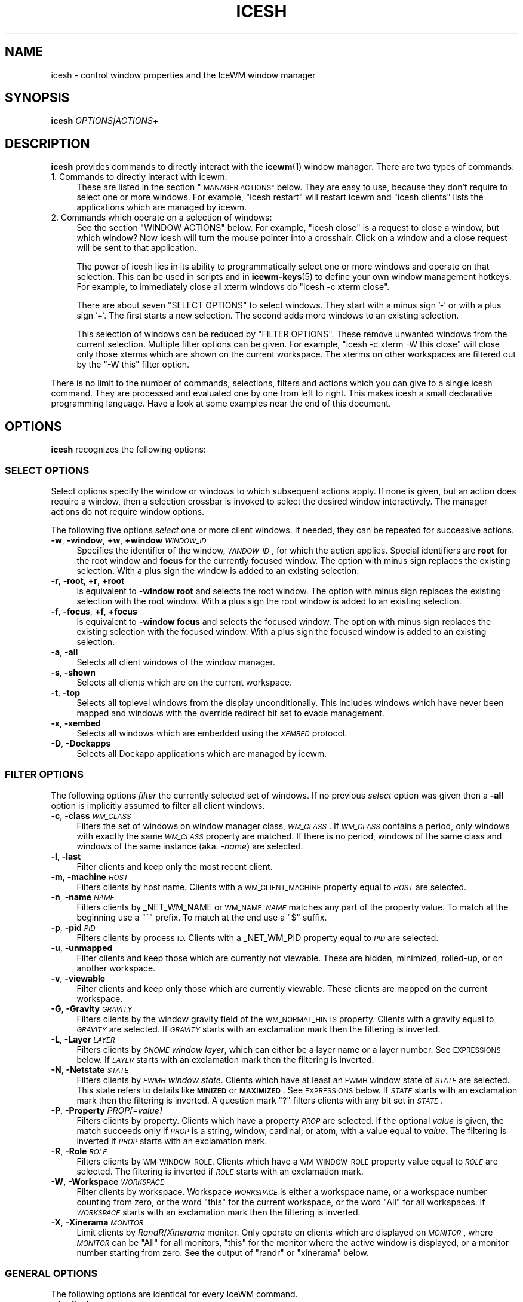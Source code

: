.\" Automatically generated by Pod::Man 4.14 (Pod::Simple 3.43)
.\"
.\" Standard preamble:
.\" ========================================================================
.de Sp \" Vertical space (when we can't use .PP)
.if t .sp .5v
.if n .sp
..
.de Vb \" Begin verbatim text
.ft CW
.nf
.ne \\$1
..
.de Ve \" End verbatim text
.ft R
.fi
..
.\" Set up some character translations and predefined strings.  \*(-- will
.\" give an unbreakable dash, \*(PI will give pi, \*(L" will give a left
.\" double quote, and \*(R" will give a right double quote.  \*(C+ will
.\" give a nicer C++.  Capital omega is used to do unbreakable dashes and
.\" therefore won't be available.  \*(C` and \*(C' expand to `' in nroff,
.\" nothing in troff, for use with C<>.
.tr \(*W-
.ds C+ C\v'-.1v'\h'-1p'\s-2+\h'-1p'+\s0\v'.1v'\h'-1p'
.ie n \{\
.    ds -- \(*W-
.    ds PI pi
.    if (\n(.H=4u)&(1m=24u) .ds -- \(*W\h'-12u'\(*W\h'-12u'-\" diablo 10 pitch
.    if (\n(.H=4u)&(1m=20u) .ds -- \(*W\h'-12u'\(*W\h'-8u'-\"  diablo 12 pitch
.    ds L" ""
.    ds R" ""
.    ds C` ""
.    ds C' ""
'br\}
.el\{\
.    ds -- \|\(em\|
.    ds PI \(*p
.    ds L" ``
.    ds R" ''
.    ds C`
.    ds C'
'br\}
.\"
.\" Escape single quotes in literal strings from groff's Unicode transform.
.ie \n(.g .ds Aq \(aq
.el       .ds Aq '
.\"
.\" If the F register is >0, we'll generate index entries on stderr for
.\" titles (.TH), headers (.SH), subsections (.SS), items (.Ip), and index
.\" entries marked with X<> in POD.  Of course, you'll have to process the
.\" output yourself in some meaningful fashion.
.\"
.\" Avoid warning from groff about undefined register 'F'.
.de IX
..
.nr rF 0
.if \n(.g .if rF .nr rF 1
.if (\n(rF:(\n(.g==0)) \{\
.    if \nF \{\
.        de IX
.        tm Index:\\$1\t\\n%\t"\\$2"
..
.        if !\nF==2 \{\
.            nr % 0
.            nr F 2
.        \}
.    \}
.\}
.rr rF
.\"
.\" Accent mark definitions (@(#)ms.acc 1.5 88/02/08 SMI; from UCB 4.2).
.\" Fear.  Run.  Save yourself.  No user-serviceable parts.
.    \" fudge factors for nroff and troff
.if n \{\
.    ds #H 0
.    ds #V .8m
.    ds #F .3m
.    ds #[ \f1
.    ds #] \fP
.\}
.if t \{\
.    ds #H ((1u-(\\\\n(.fu%2u))*.13m)
.    ds #V .6m
.    ds #F 0
.    ds #[ \&
.    ds #] \&
.\}
.    \" simple accents for nroff and troff
.if n \{\
.    ds ' \&
.    ds ` \&
.    ds ^ \&
.    ds , \&
.    ds ~ ~
.    ds /
.\}
.if t \{\
.    ds ' \\k:\h'-(\\n(.wu*8/10-\*(#H)'\'\h"|\\n:u"
.    ds ` \\k:\h'-(\\n(.wu*8/10-\*(#H)'\`\h'|\\n:u'
.    ds ^ \\k:\h'-(\\n(.wu*10/11-\*(#H)'^\h'|\\n:u'
.    ds , \\k:\h'-(\\n(.wu*8/10)',\h'|\\n:u'
.    ds ~ \\k:\h'-(\\n(.wu-\*(#H-.1m)'~\h'|\\n:u'
.    ds / \\k:\h'-(\\n(.wu*8/10-\*(#H)'\z\(sl\h'|\\n:u'
.\}
.    \" troff and (daisy-wheel) nroff accents
.ds : \\k:\h'-(\\n(.wu*8/10-\*(#H+.1m+\*(#F)'\v'-\*(#V'\z.\h'.2m+\*(#F'.\h'|\\n:u'\v'\*(#V'
.ds 8 \h'\*(#H'\(*b\h'-\*(#H'
.ds o \\k:\h'-(\\n(.wu+\w'\(de'u-\*(#H)/2u'\v'-.3n'\*(#[\z\(de\v'.3n'\h'|\\n:u'\*(#]
.ds d- \h'\*(#H'\(pd\h'-\w'~'u'\v'-.25m'\f2\(hy\fP\v'.25m'\h'-\*(#H'
.ds D- D\\k:\h'-\w'D'u'\v'-.11m'\z\(hy\v'.11m'\h'|\\n:u'
.ds th \*(#[\v'.3m'\s+1I\s-1\v'-.3m'\h'-(\w'I'u*2/3)'\s-1o\s+1\*(#]
.ds Th \*(#[\s+2I\s-2\h'-\w'I'u*3/5'\v'-.3m'o\v'.3m'\*(#]
.ds ae a\h'-(\w'a'u*4/10)'e
.ds Ae A\h'-(\w'A'u*4/10)'E
.    \" corrections for vroff
.if v .ds ~ \\k:\h'-(\\n(.wu*9/10-\*(#H)'\s-2\u~\d\s+2\h'|\\n:u'
.if v .ds ^ \\k:\h'-(\\n(.wu*10/11-\*(#H)'\v'-.4m'^\v'.4m'\h'|\\n:u'
.    \" for low resolution devices (crt and lpr)
.if \n(.H>23 .if \n(.V>19 \
\{\
.    ds : e
.    ds 8 ss
.    ds o a
.    ds d- d\h'-1'\(ga
.    ds D- D\h'-1'\(hy
.    ds th \o'bp'
.    ds Th \o'LP'
.    ds ae ae
.    ds Ae AE
.\}
.rm #[ #] #H #V #F C
.\" ========================================================================
.\"
.IX Title "ICESH 1"
.TH ICESH 1 "2021-07-08" "icewm\ 2.6.0" "User Commands"
.\" For nroff, turn off justification.  Always turn off hyphenation; it makes
.\" way too many mistakes in technical documents.
.if n .ad l
.nh
.SH "NAME"
.Vb 1
\& icesh \- control window properties and the IceWM window manager
.Ve
.SH "SYNOPSIS"
.IX Header "SYNOPSIS"
.IP "\fBicesh\fR \fIOPTIONS|ACTIONS\fR+" 4
.IX Item "icesh OPTIONS|ACTIONS+"
.SH "DESCRIPTION"
.IX Header "DESCRIPTION"
\&\fBicesh\fR provides commands to directly interact with the \fBicewm\fR\|(1) window
manager.  There are two types of commands:
.IP "1. Commands to directly interact with icewm:" 4
.IX Item "1. Commands to directly interact with icewm:"
These are listed in the section \*(L"\s-1MANAGER ACTIONS\*(R"\s0 below.
They are easy to use, because they don't require to select one
or more windows. For example, \f(CW\*(C`icesh restart\*(C'\fR will restart
icewm and \f(CW\*(C`icesh clients\*(C'\fR lists the applications which
are managed by icewm.
.IP "2. Commands which operate on a selection of windows:" 4
.IX Item "2. Commands which operate on a selection of windows:"
See the section \f(CW\*(C`WINDOW ACTIONS\*(C'\fR below. For example, \f(CW\*(C`icesh close\*(C'\fR
is a request to close a window, but which window? Now icesh
will turn the mouse pointer into a crosshair. Click on a window
and a close request will be sent to that application.
.Sp
The power of icesh lies in its ability to programmatically
select one or more windows and operate on that selection.
This can be used in scripts and in \fBicewm\-keys\fR\|(5)
to define your own window management hotkeys.  For example, to
immediately close all xterm windows do \f(CW\*(C`icesh \-c xterm close\*(C'\fR.
.Sp
There are about seven \f(CW\*(C`SELECT OPTIONS\*(C'\fR to select windows.
They start with a minus sign '\-' or with a plus sign '+'.
The first starts a new selection. The second adds more
windows to an existing selection.
.Sp
This selection of windows can be reduced by \f(CW\*(C`FILTER OPTIONS\*(C'\fR.
These remove unwanted windows from the current selection.
Multiple filter options can be given. For example,
\&\f(CW\*(C`icesh \-c xterm \-W this close\*(C'\fR will close only those xterms
which are shown on the current workspace. The xterms on other
workspaces are filtered out by the \f(CW\*(C`\-W this\*(C'\fR filter option.
.PP
There is no limit to the number of commands, selections, filters
and actions which you can give to a single icesh command.
They are processed and evaluated one by one from left to right.
This makes icesh a small declarative programming language.
Have a look at some examples near the end of this document.
.SH "OPTIONS"
.IX Header "OPTIONS"
\&\fBicesh\fR recognizes the following options:
.SS "\s-1SELECT OPTIONS\s0"
.IX Subsection "SELECT OPTIONS"
Select options specify the window or windows to which subsequent
actions apply. If none is given, but an action does require a window,
then a selection crossbar is invoked to select the desired window
interactively. The manager actions do not require window options.
.PP
The following five options \fIselect\fR one or more client windows.
If needed, they can be repeated for successive actions.
.IP "\fB\-w\fR, \fB\-window\fR, \fB+w\fR, \fB+window\fR \fI\s-1WINDOW_ID\s0\fR" 4
.IX Item "-w, -window, +w, +window WINDOW_ID"
Specifies the identifier of the window, \fI\s-1WINDOW_ID\s0\fR, for which the
action applies.  Special identifiers are \fBroot\fR for the root window
and \fBfocus\fR for the currently focused window.
The option with minus sign replaces the existing selection.
With a plus sign the window is added to an existing selection.
.IP "\fB\-r\fR, \fB\-root\fR, \fB+r\fR, \fB+root\fR" 4
.IX Item "-r, -root, +r, +root"
Is equivalent to \fB\-window\fR \fBroot\fR and selects the root window.
The option with minus sign replaces the existing selection with
the root window. With a plus sign the root window is added to
an existing selection.
.IP "\fB\-f\fR, \fB\-focus\fR, \fB+f\fR, \fB+focus\fR" 4
.IX Item "-f, -focus, +f, +focus"
Is equivalent to \fB\-window\fR \fBfocus\fR and selects the focused window.
The option with minus sign replaces the existing selection with
the focused window. With a plus sign the focused window is added to
an existing selection.
.IP "\fB\-a\fR, \fB\-all\fR" 4
.IX Item "-a, -all"
Selects all client windows of the window manager.
.IP "\fB\-s\fR, \fB\-shown\fR" 4
.IX Item "-s, -shown"
Selects all clients which are on the current workspace.
.IP "\fB\-t\fR, \fB\-top\fR" 4
.IX Item "-t, -top"
Selects all toplevel windows from the display unconditionally.
This includes windows which have never been mapped and windows
with the override redirect bit set to evade management.
.IP "\fB\-x\fR, \fB\-xembed\fR" 4
.IX Item "-x, -xembed"
Selects all windows which are embedded using the \fI\s-1XEMBED\s0\fR protocol.
.IP "\fB\-D\fR, \fB\-Dockapps\fR" 4
.IX Item "-D, -Dockapps"
Selects all Dockapp applications which are managed by icewm.
.SS "\s-1FILTER OPTIONS\s0"
.IX Subsection "FILTER OPTIONS"
The following options \fIfilter\fR the currently selected set of windows.
If no previous \fIselect\fR option was given then a \fB\-all\fR option is
implicitly assumed to filter all client windows.
.IP "\fB\-c\fR, \fB\-class\fR \fI\s-1WM_CLASS\s0\fR" 4
.IX Item "-c, -class WM_CLASS"
Filters the set of windows on window manager class, \fI\s-1WM_CLASS\s0\fR.  If
\&\fI\s-1WM_CLASS\s0\fR contains a period, only windows with exactly the same
\&\fI\s-1WM_CLASS\s0\fR property are matched.  If there is no period, windows of the
same class and windows of the same instance (aka. \fI\-name\fR) are selected.
.IP "\fB\-l\fR, \fB\-last\fR" 4
.IX Item "-l, -last"
Filter clients and keep only the most recent client.
.IP "\fB\-m\fR, \fB\-machine\fR \fI\s-1HOST\s0\fR" 4
.IX Item "-m, -machine HOST"
Filters clients by host name. Clients with a \s-1WM_CLIENT_MACHINE\s0 property
equal to \fI\s-1HOST\s0\fR are selected.
.IP "\fB\-n\fR, \fB\-name\fR \fI\s-1NAME\s0\fR" 4
.IX Item "-n, -name NAME"
Filters clients by _NET_WM_NAME or \s-1WM_NAME.\s0
\&\fI\s-1NAME\s0\fR matches any part of the property value.
To match at the beginning use a \f(CW\*(C`^\*(C'\fR prefix.
To match at the end use a \f(CW\*(C`$\*(C'\fR suffix.
.IP "\fB\-p\fR, \fB\-pid\fR \fI\s-1PID\s0\fR" 4
.IX Item "-p, -pid PID"
Filters clients by process \s-1ID.\s0 Clients with a _NET_WM_PID property equal
to \fI\s-1PID\s0\fR are selected.
.IP "\fB\-u\fR, \fB\-unmapped\fR" 4
.IX Item "-u, -unmapped"
Filter clients and keep those which are currently not viewable.
These are hidden, minimized, rolled-up, or on another workspace.
.IP "\fB\-v\fR, \fB\-viewable\fR" 4
.IX Item "-v, -viewable"
Filter clients and keep only those which are currently viewable.
These clients are mapped on the current workspace.
.IP "\fB\-G\fR, \fB\-Gravity\fR \fI\s-1GRAVITY\s0\fR" 4
.IX Item "-G, -Gravity GRAVITY"
Filters clients by the window gravity field of the \s-1WM_NORMAL_HINTS\s0
property.  Clients with a gravity equal to \fI\s-1GRAVITY\s0\fR are selected.
If \fI\s-1GRAVITY\s0\fR starts with an exclamation mark then the filtering is
inverted.
.IP "\fB\-L\fR, \fB\-Layer\fR \fI\s-1LAYER\s0\fR" 4
.IX Item "-L, -Layer LAYER"
Filters clients by \fI\s-1GNOME\s0 window layer\fR, which can either be a layer
name or a layer number. See \s-1EXPRESSIONS\s0 below. If \fI\s-1LAYER\s0\fR starts with
an exclamation mark then the filtering is inverted.
.IP "\fB\-N\fR, \fB\-Netstate\fR \fI\s-1STATE\s0\fR" 4
.IX Item "-N, -Netstate STATE"
Filters clients by \fI\s-1EWMH\s0 window state\fR. Clients which have at
least an \s-1EWMH\s0 window state of \fI\s-1STATE\s0\fR are selected.  This state
refers to details like \fB\s-1MINIZED\s0\fR or \fB\s-1MAXIMIZED\s0\fR. See \s-1EXPRESSIONS\s0
below. If \fI\s-1STATE\s0\fR starts with an exclamation mark then the filtering
is inverted.  A question mark \f(CW\*(C`?\*(C'\fR filters clients with any bit set
in \fI\s-1STATE\s0\fR.
.IP "\fB\-P\fR, \fB\-Property\fR \fIPROP[=value]\fR" 4
.IX Item "-P, -Property PROP[=value]"
Filters clients by property. Clients which have a property \fI\s-1PROP\s0\fR
are selected. If the optional \fIvalue\fR is given, the match succeeds
only if \fI\s-1PROP\s0\fR is a string, window, cardinal, or atom, with a value
equal to \fIvalue\fR.  The filtering is inverted if \fI\s-1PROP\s0\fR starts with
an exclamation mark.
.IP "\fB\-R\fR, \fB\-Role\fR \fI\s-1ROLE\s0\fR" 4
.IX Item "-R, -Role ROLE"
Filters clients by \s-1WM_WINDOW_ROLE.\s0 Clients which have a \s-1WM_WINDOW_ROLE\s0
property value equal to \fI\s-1ROLE\s0\fR are selected.  The filtering is inverted
if \fI\s-1ROLE\s0\fR starts with an exclamation mark.
.IP "\fB\-W\fR, \fB\-Workspace\fR \fI\s-1WORKSPACE\s0\fR" 4
.IX Item "-W, -Workspace WORKSPACE"
Filter clients by workspace. Workspace \fI\s-1WORKSPACE\s0\fR is either a
workspace name, or a workspace number counting from zero, or the word
\&\f(CW\*(C`this\*(C'\fR for the current workspace, or the word \f(CW\*(C`All\*(C'\fR for all workspaces.
If \fI\s-1WORKSPACE\s0\fR starts with an exclamation mark then the filtering is
inverted.
.IP "\fB\-X\fR, \fB\-Xinerama\fR \fI\s-1MONITOR\s0\fR" 4
.IX Item "-X, -Xinerama MONITOR"
Limit clients by \fIRandR\fR/\fIXinerama\fR monitor. Only operate on
clients which are displayed on \fI\s-1MONITOR\s0\fR, where \fI\s-1MONITOR\s0\fR can
be \f(CW\*(C`All\*(C'\fR for all monitors, \f(CW\*(C`this\*(C'\fR for the monitor where the
active window is displayed, or a monitor number starting from zero.
See the output of \f(CW\*(C`randr\*(C'\fR or \f(CW\*(C`xinerama\*(C'\fR below.
.SS "\s-1GENERAL OPTIONS\s0"
.IX Subsection "GENERAL OPTIONS"
The following options are identical for every IceWM command.
.IP "\fB\-d\fR, \fB\-display\fR \fI\s-1DISPLAY\s0\fR" 4
.IX Item "-d, -display DISPLAY"
Specifies the X11 \s-1DISPLAY.\s0  If unspecified, defaults to \fB\f(CB$DISPLAY\fB\fR.
.IP "\fB\-h\fR, \fB\-\-help\fR" 4
.IX Item "-h, --help"
Print a brief usage statement to \fIstdout\fR and exit.
.IP "\fB\-V\fR, \fB\-\-version\fR" 4
.IX Item "-V, --version"
Print the program version to \fIstdout\fR and exit.
.IP "\fB\-C\fR, \fB\-\-copying\fR" 4
.IX Item "-C, --copying"
Print copying permissions to \fIstdout\fR for the program and exit.
.IP "\fB\-q\fR, \fB\-\-quiet\fR" 4
.IX Item "-q, --quiet"
Don't complain if no matching windows could be found.
.SH "ACTIONS"
.IX Header "ACTIONS"
\&\fBicesh\fR expects one or more action arguments.  There are two kinds of
actions: \fIwindow actions\fR and \fImanager actions\fR. The first operates on
the selected windows. The second directly interacts with the \fBicewm\fR
window manager.
.SS "\s-1WINDOW ACTIONS\s0"
.IX Subsection "WINDOW ACTIONS"
The following actions affect the selected window or windows.
.IP "\fBactivate\fR" 4
.IX Item "activate"
Activate the window, aka. \fIto focus\fR.
.IP "\fBclose\fR" 4
.IX Item "close"
Send a close request to the client that created the window.
.IP "\fBkill\fR" 4
.IX Item "kill"
Force an immediate close down of the client that created the window.
.IP "\fBid\fR" 4
.IX Item "id"
Print window identifiers for the selected windows.
.IP "\fBpid\fR" 4
.IX Item "pid"
Print process identifiers for the selected windows.
.IP "\fBlist\fR" 4
.IX Item "list"
Show window details, like geometry and names.
.IP "\fBlower\fR" 4
.IX Item "lower"
Lower the window.
.IP "\fBraise\fR" 4
.IX Item "raise"
Raise the window.
.IP "\fBabove\fR" 4
.IX Item "above"
Stack the window above others.
.IP "\fBbelow\fR" 4
.IX Item "below"
Stack the window below others.
.IP "\fBrollup\fR" 4
.IX Item "rollup"
Rollup the specified window.
.IP "\fBfullscreen\fR" 4
.IX Item "fullscreen"
Set the window to fullscreen.
.IP "\fBmaximize\fR" 4
.IX Item "maximize"
Maximize the window.
.IP "\fBhorizontal\fR" 4
.IX Item "horizontal"
Maximize the window only horizontally.
.IP "\fBvertical\fR" 4
.IX Item "vertical"
Maximize the window only vertically.
.IP "\fBminimize\fR" 4
.IX Item "minimize"
Minimize the window.
.IP "\fBrestore\fR" 4
.IX Item "restore"
Restore the window to normal.
.IP "\fBhide\fR" 4
.IX Item "hide"
Hide the window.
.IP "\fBunhide\fR" 4
.IX Item "unhide"
Reveal the window.
.IP "\fBskip\fR" 4
.IX Item "skip"
Don't show the window on the taskbar.
.IP "\fBunskip\fR" 4
.IX Item "unskip"
Do show the window on the taskbar.
.IP "\fBsticky\fR" 4
.IX Item "sticky"
Show the window on all workspaces.
.IP "\fBunsticky\fR" 4
.IX Item "unsticky"
Show the window on only one workspace.
.IP "\fBurgent\fR" 4
.IX Item "urgent"
Set the urgent flag.
.IP "\fBresize\fR \fI\s-1WIDTH\s0\fR \fI\s-1HEIGHT\s0\fR" 4
.IX Item "resize WIDTH HEIGHT"
Resize window to \fI\s-1WIDTH\s0\fR by \fI\s-1HEIGHT\s0\fR window units.
.IP "\fBsizeto\fR \fI\s-1WIDTH\s0\fR \fI\s-1HEIGHT\s0\fR" 4
.IX Item "sizeto WIDTH HEIGHT"
Resize window to \fI\s-1WIDTH\s0\fR by \fI\s-1HEIGHT\s0\fR pixels. If \fI\s-1WIDTH\s0\fR or \fI\s-1HEIGHT\s0\fR
ends with a percent sign \f(CW\*(C`%\*(C'\fR, then they refer to a percentage of the
desktop work area. For instance, \f(CW\*(C`sizeto 50% 100%\*(C'\fR resizes to half
the desktop width and whatever height is available above or below the
taskbar.
.IP "\fBsizeby\fR \fI\s-1WIDTH\s0\fR \fI\s-1HEIGHT\s0\fR" 4
.IX Item "sizeby WIDTH HEIGHT"
Resize window by \fI\s-1WIDTH\s0\fR by \fI\s-1HEIGHT\s0\fR pixels. If \fI\s-1WIDTH\s0\fR or \fI\s-1HEIGHT\s0\fR
ends with a percent sign \f(CW\*(C`%\*(C'\fR, then they refer to a percentage of the
current window size. For instance, \f(CW\*(C`sizeto 50% 200\*(C'\fR increases the width
by 50% and increases the height by 200 pixels.
.IP "\fBmove\fR \fIX\fR \fIY\fR" 4
.IX Item "move X Y"
Move the selected window or windows to the screen position \fIX\fR \fIY\fR.
To specify \fIX\fR or \fIY\fR values relative to the right side or bottom side
precede the value with an extra minus sign, like in \f(CW\*(C`move \-+10 \-\-20\*(C'\fR.
.IP "\fBmoveby\fR \fIX\fR \fIY\fR" 4
.IX Item "moveby X Y"
Displace window by \fIX\fR \fIY\fR pixels.
.IP "\fBcenter\fR" 4
.IX Item "center"
Position the window in the center of the desktop work area.
.IP "\fBleft\fR" 4
.IX Item "left"
Position the window against the left side of the desktop work area.
.IP "\fBright\fR" 4
.IX Item "right"
Position the window against the right side of the desktop work area.
.IP "\fBtop\fR" 4
.IX Item "top"
Position the window against the top side of the desktop work area.
.IP "\fBbottom\fR" 4
.IX Item "bottom"
Position the window against the bottom side of the desktop work area.
.IP "\fBsetIconTitle\fR \fI\s-1TITLE\s0\fR" 4
.IX Item "setIconTitle TITLE"
Set the icon title to \fI\s-1TITLE\s0\fR.
.IP "\fBgetIconTitle\fR" 4
.IX Item "getIconTitle"
Print the icon title.
.IP "\fBsetWindowTitle\fR \fI\s-1TITLE\s0\fR" 4
.IX Item "setWindowTitle TITLE"
Set the window title to \fI\s-1TITLE\s0\fR.
.IP "\fBgetWindowTitle\fR" 4
.IX Item "getWindowTitle"
Print the window title.
.IP "\fBsetGeometry\fR \fI\s-1GEOMETRY\s0\fR" 4
.IX Item "setGeometry GEOMETRY"
Set the window geometry to \fI\s-1GEOMETRY\s0\fR.  This geometry should be
specified in a format that can be parsed by \fBXParseGeometry\fR\|(3).
Negative offsets are with respect to the bottom or right side of
the screen.  Use \f(CW\*(C`+\-\*(C'\fR for a truly negative position.
.IP "\fBgetGeometry\fR" 4
.IX Item "getGeometry"
Print the window geometry.
.IP "\fBnetState\fR \fI[\s-1STATE\s0]\fR" 4
.IX Item "netState [STATE]"
If \fI\s-1STATE\s0\fR is omitted then it shows the \fI\s-1EWMH\s0 window state\fR.
If \fI\s-1STATE\s0\fR starts with a \f(CW\*(C`+\*(C'\fR then flags in \fI\s-1STATE\s0\fR are appended to
the existing \fI\s-1EWMH\s0 window state\fR.  If \fI\s-1STATE\s0\fR starts with a \f(CW\*(C`\-\*(C'\fR
then flags in \fI\s-1STATE\s0\fR are removed from the existing \fI\s-1EWMH\s0 window
state\fR.  If \fI\s-1STATE\s0\fR starts with a \f(CW\*(C`^\*(C'\fR then flags in \fI\s-1STATE\s0\fR are
toggled with respect to the existing \fI\s-1EWMH\s0 window state\fR.
If \fI\s-1STATE\s0\fR starts with a \f(CW\*(C`=\*(C'\fR then the \fI\s-1EWMH\s0 window state\fR
is set to \fI\s-1STATE\s0\fR. See \s-1EXPRESSIONS\s0 below. A list of \fI\s-1EWMH\s0 flags\fR
can be found in the output of \f(CW\*(C`icesh symbols\*(C'\fR.
.IP "\fBsetLayer\fR \fI\s-1LAYER\s0\fR" 4
.IX Item "setLayer LAYER"
Move the specified window to another \fI\s-1GNOME\s0 window layer\fR.
See below for \fI\s-1LAYER\s0\fR symbols.
.IP "\fBgetLayer\fR" 4
.IX Item "getLayer"
Print the \fI\s-1GNOME\s0 window layer\fR for the specified window.
.IP "\fBsetWorkspace\fR \fI\s-1WORKSPACE\s0\fR" 4
.IX Item "setWorkspace WORKSPACE"
Move the specified window to another workspace.  Select the root
window to change the current workspace. If \fI\s-1WORKSPACE\s0\fR is \f(CW\*(C`All\*(C'\fR
then the specified window becomes visible on all workspaces.
Specify \f(CW\*(C`this\*(C'\fR for the current workspace.
.IP "\fBgetWorkspace\fR" 4
.IX Item "getWorkspace"
Print the workspace for the specified window.
.IP "\fBopacity\fR [\fI\s-1OPACITY\s0\fR]" 4
.IX Item "opacity [OPACITY]"
Print the window opacity if \fI\s-1OPACITY\s0\fR is not given,
otherwise set the window opacity to \fI\s-1OPACITY\s0\fR.
.IP "\fBsetTrayOption\fR \fI\s-1TRAYOPTION\s0\fR" 4
.IX Item "setTrayOption TRAYOPTION"
Set the \fIIceWM tray option\fR for the specified window to \fI\s-1TRAYOPTION\s0\fR.
See \fIIceWM tray options\fR, below, for \fI\s-1TRAYOPTION\s0\fR symbols.
.IP "\fBgetTrayOption\fR" 4
.IX Item "getTrayOption"
Print the \fIIceWM tray option\fR for the specified window.
.IP "\fBsetNormalGravity\fR \fI\s-1GRAVITY\s0\fR" 4
.IX Item "setNormalGravity GRAVITY"
Set the window gravity field in the \s-1WM_NORMAL_HINTS\s0 property for the
specified window to \fI\s-1GRAVITY\s0\fR.  See below for \fI\s-1GRAVITY\s0\fR symbols.
.IP "\fBgetNormalGravity\fR" 4
.IX Item "getNormalGravity"
Print the window gravity from the \s-1WM_NORMAL_HINTS\s0 property for the
specified window.
.IP "\fBsetWindowGravity\fR \fI\s-1GRAVITY\s0\fR" 4
.IX Item "setWindowGravity GRAVITY"
Set the window gravity for the specified window to \fI\s-1GRAVITY\s0\fR.
See below for \fI\s-1GRAVITY\s0\fR symbols.
.IP "\fBgetWindowGravity\fR" 4
.IX Item "getWindowGravity"
Print the window gravity for the specified window.
.IP "\fBsetBitGravity\fR \fI\s-1GRAVITY\s0\fR" 4
.IX Item "setBitGravity GRAVITY"
Set the bit gravity> for the specified window to \fI\s-1GRAVITY\s0\fR.
See below for \fI\s-1GRAVITY\s0\fR symbols.
.IP "\fBgetBitGravity\fR" 4
.IX Item "getBitGravity"
Print the bit gravity for the specified window.
.IP "\fBmotif\fR [\fBfuncs\fR \fI\s-1FUNCTIONS\s0\fR | \fBdecor\fR \fI\s-1DECORATIONS\s0\fR | \fBremove\fR]" 4
.IX Item "motif [funcs FUNCTIONS | decor DECORATIONS | remove]"
Query, set or modify the \f(CW\*(C`_MOTIF_WM_HINTS\*(C'\fR property for the specified
window.  Without arguments \fBmotif\fR will show the current value, but
only if the window has such a property. The property can be removed or
reset with the \fBremove\fR argument. With \fBfuncs\fR and \fBdecor\fR individual
fields of this property can be enabled or disabled. If \fI\s-1FUNCTIONS\s0\fR or
\&\fI\s-1DECORATIONS\s0\fR starts with a minus or plus sign then the existing value
is modified, otherwise it is set to the new value. Note that if \f(CW\*(C`All\*(C'\fR
is set, then other set fields will be disabled and cleared fields will
be enabled.
.IP "\fBborderless\fR" 4
.IX Item "borderless"
Hide the frame borders and title.
.IP "\fBbordered\fR" 4
.IX Item "bordered"
Show the frame borders and title.
.IP "\fBdenormal\fR" 4
.IX Item "denormal"
Remove the \s-1WM_NORMAL_HINTS\s0 property, if it exists.
This lifts font-size restrictions on resizing,
especially for terminals.
.IP "\fBprop\fR \fI\s-1PROPERTY\s0\fR" 4
.IX Item "prop PROPERTY"
Print the value of property \fI\s-1PROPERTY\s0\fR if it is present.
.IP "\fBproperties\fR" 4
.IX Item "properties"
Print all properties.
.IP "\fBframe\fR" 4
.IX Item "frame"
Print the identifier of the window frame.
.IP "\fBclick\fR \fIwindow-x\fR \fIwindow-y\fR \fIbutton\fR" 4
.IX Item "click window-x window-y button"
Send a button press and release event at position (\fIwindow-x\fR,
\&\fIwindow-y\fR). A negative position is relative to the bottom right
corner. The mouse pointer is warped to the position before sending
the events. The button number should be between 1 and 5 inclusive.
.IP "\fBmonitors\fR \fItop\fR \fIbottom\fR \fIleft\fR \fIright\fR" 4
.IX Item "monitors top bottom left right"
This sets the monitors to use for fullscreen.
Top, bottom, left, and right are indices of the \fIicesh xinerama\fR command.
.IP "\fBspy\fR" 4
.IX Item "spy"
Observe the selected windows and report any changes. This includes
focus, visibility, position, size and all window properties.
.SS "\s-1MANAGER ACTIONS\s0"
.IX Subsection "MANAGER ACTIONS"
The following actions control the IceWM window manager and therefore
do not require a window \fIselect\fR or \fIfilter\fR option:
.IP "\fBlistWorkspaces\fR" 4
.IX Item "listWorkspaces"
List the names of all workspaces.
.IP "\fBcurrent\fR" 4
.IX Item "current"
Show the number and name of the current workspace.
.IP "\fBgoto\fR \fI\s-1WORKSPACE\s0\fR" 4
.IX Item "goto WORKSPACE"
Change the current workspace to \fI\s-1WORKSPACE\s0\fR.
.IP "\fBworkspaces\fR [\fI\s-1COUNT\s0\fR]" 4
.IX Item "workspaces [COUNT]"
Print the number of workspaces if \fI\s-1COUNT\s0\fR is not given,
otherwise set the number of workspaces to \fI\s-1COUNT\s0\fR.
.IP "\fBsetWorkspaceName\fR \fI\s-1INDEX\s0\fR \fI\s-1NAME\s0\fR" 4
.IX Item "setWorkspaceName INDEX NAME"
Change the name of the workspace \fI\s-1INDEX\s0\fR to \fI\s-1NAME\s0\fR, where \fI\s-1INDEX\s0\fR is
a workspace number starting from zero.
.IP "\fBsetWorkspaceNames\fR \fI\s-1NAME\s0\fR [\fI\s-1NAME\s0\fR]*" 4
.IX Item "setWorkspaceNames NAME [NAME]*"
Change the workspace names to the list of \fI\s-1NAME\s0\fRs.
.IP "\fBaddWorkspace\fR \fI\s-1NAME\s0\fR" 4
.IX Item "addWorkspace NAME"
Create a new workspace with name \fI\s-1NAME\s0\fR.
.IP "\fBdesktop\fR [\fI\s-1SHOWING\s0\fR]" 4
.IX Item "desktop [SHOWING]"
If \fI\s-1SHOWING\s0\fR is \f(CW1\fR then set \f(CW\*(C`showing the desktop\*(C'\fR mode.
If \fI\s-1SHOWING\s0\fR is \f(CW0\fR then turn off \f(CW\*(C`showing the desktop\*(C'\fR.
Print the current mode if \fI\s-1SHOWING\s0\fR is not given.
.IP "\fBrandr\fR" 4
.IX Item "randr"
Summarize the \fIRandR\fR configuration.
.IP "\fBxinerama\fR" 4
.IX Item "xinerama"
Summarize the \fIXinerama\fR configuration.
.IP "\fBcheck\fR" 4
.IX Item "check"
Print information about the current window manager, like name,
version, class, locale, command, host name and pid.
.IP "\fBclients\fR" 4
.IX Item "clients"
List all managed client windows, their titles and geometries.
.IP "\fBshown\fR" 4
.IX Item "shown"
List all mapped client windows for the current desktop,
their titles and geometries.
.IP "\fBwindows\fR" 4
.IX Item "windows"
List all toplevel windows, their titles and geometries.
.IP "\fBsystray\fR" 4
.IX Item "systray"
List applications which are managed by the IceWM system tray.
.IP "\fBxembed\fR" 4
.IX Item "xembed"
List application windows which are embedded using the \fI\s-1XEMBED\s0\fR protocol.
This is another way to discover system tray applications.
.IP "\fBlogout\fR" 4
.IX Item "logout"
Let icewm execute the \f(CW\*(C`LogoutCommand\*(C'\fR.
.IP "\fBreboot\fR" 4
.IX Item "reboot"
Let icewm execute the \f(CW\*(C`RebootCommand\*(C'\fR.
.IP "\fBshutdown\fR" 4
.IX Item "shutdown"
Let icewm execute the \f(CW\*(C`ShutdownCommand\*(C'\fR.
.IP "\fBcancel\fR" 4
.IX Item "cancel"
Let icewm cancel the logout/reboot/shutdown.
.IP "\fBabout\fR" 4
.IX Item "about"
Let icewm show the about window.
.IP "\fBwindowlist\fR" 4
.IX Item "windowlist"
Let icewm show the window list window.
.IP "\fBrestart\fR" 4
.IX Item "restart"
Let icewm restart itself.
.IP "\fBsuspend\fR" 4
.IX Item "suspend"
Let icewm execute the \f(CW\*(C`SuspendCommand\*(C'\fR.
.IP "\fBwinoptions\fR" 4
.IX Item "winoptions"
Let icewm reload the \f(CW\*(C`winoptions\*(C'\fR.
.IP "\fBkeys\fR" 4
.IX Item "keys"
Let icewm reload the \f(CW\*(C`keys\*(C'\fR file.
.IP "\fBguievents\fR" 4
.IX Item "guievents"
Monitor the \fB\s-1ICEWM_GUI_EVENT\s0\fR property and report all changes.
.IP "\fBdelay\fR [\fItime\fR]" 4
.IX Item "delay [time]"
Stop execution for \fItime\fR or 0.1 seconds.
.IP "\fBrunonce\fR \fIprogram\fR [\fIarguments...\fR]" 4
.IX Item "runonce program [arguments...]"
This action is meant to be used together with the \fB\-class\fR option.
Only if no window is matched by \fI\s-1WM_CLASS\s0\fR then
\&\fIprogram\fR [\fIarguments...\fR] is executed.
.IP "\fBsync\fR" 4
.IX Item "sync"
Synchronize with the IceWM window manager. That is, wait for icewm to
process all previous actions.
.IP "\fBsymbols\fR" 4
.IX Item "symbols"
List all named symbols.
.SS "\s-1CONDITIONALS\s0"
.IX Subsection "CONDITIONALS"
Icesh supports \f(CW\*(C`if\-then\-else\*(C'\fR expressions. The full syntax is:
.PP
.Vb 9
\&    if selection
\&    then
\&        actions
\&    elif selection
\&    then
\&        actions
\&    else
\&        actions
\&    end
.Ve
.PP
Where \f(CW\*(C`selection\*(C'\fR is a sequence of selection and filtering options,
which evaluates to \fBtrue\fR when it is non-empty. That is, if one or more
windows fulfilled the condition. If it is empty, then its \f(CW\*(C`actions\*(C'\fR
clause is ignored and the subsequent \f(CW\*(C`elif\*(C'\fR or \f(CW\*(C`else\*(C'\fR clause is tried
or taken. Each clause is optional.
.PP
Whenever a selection condition evaluates to \fBfalse\fR, the window selection
that existed before the \f(CW\*(C`if\*(C'\fR clause is immediately restored.  This also
happens after an \f(CW\*(C`end\*(C'\fR clause.
.SS "\s-1EXPRESSIONS\s0"
.IX Subsection "EXPRESSIONS"
Some of the window actions require one or two \fI\s-1EXPRESSION\s0\fR arguments.
.ie n .IP "\fB\s-1EXPRESSION\s0\fR ::= \fI\s-1SYMBOL\s0\fR | \fI\s-1EXPRESSION\s0\fR { ""+"" | ""|"" } \fI\s-1SYMBOL\s0\fR" 4
.el .IP "\fB\s-1EXPRESSION\s0\fR ::= \fI\s-1SYMBOL\s0\fR | \fI\s-1EXPRESSION\s0\fR { \f(CW+\fR | \f(CW|\fR } \fI\s-1SYMBOL\s0\fR" 4
.IX Item "EXPRESSION ::= SYMBOL | EXPRESSION { + | | } SYMBOL"
.PP
Each \fI\s-1SYMBOL\s0\fR may be from one of the following applicable domains:
.IP "\fIWindow layer\fR" 4
.IX Item "Window layer"
Named symbols of the domain \fIWindow layer\fR (numeric range: 0\-15):
.Sp
.Vb 7
\&    Desktop                (0)
\&    Below                  (2)
\&    Normal                 (4)
\&    OnTop                  (6)
\&    Dock                   (8)
\&    AboveDock             (10)
\&    Menu                  (12)
.Ve
.Sp
These symbols are used with the \fI\s-1LAYER\s0\fR argument to the \f(CW\*(C`setLayer\*(C'\fR
action.
.IP "\fIIceWM tray option\fR" 4
.IX Item "IceWM tray option"
Named symbols of the domain \fIIceWM tray option\fR (numeric range: 0\-2):
.Sp
.Vb 3
\&    Ignore                 (0)
\&    Minimized              (1)
\&    Exclusive              (2)
.Ve
.Sp
These symbols are used with the \fI\s-1TRAYOPTION\s0\fR argument to the
\&\f(CW\*(C`setTrayOption\*(C'\fR action.
.IP "\fIGravity symbols\fR" 4
.IX Item "Gravity symbols"
Named symbols for window and bit gravity (numeric range: 0\-10):
.Sp
.Vb 11
\&    ForgetGravity         (0)
\&    NorthWestGravity      (1)
\&    NorthGravity          (2)
\&    NorthEastGravity      (3)
\&    WestGravity           (4)
\&    CenterGravity         (5)
\&    EastGravity           (6)
\&    SouthWestGravity      (7)
\&    SouthGravity          (8)
\&    SouthEastGravity      (9)
\&    StaticGravity         (10)
.Ve
.IP "\fIMotif functions\fR" 4
.IX Item "Motif functions"
.Vb 6
\&    All                  (1)
\&    Resize               (2)
\&    Move                 (4)
\&    Minimize             (8)
\&    Maximize             (16)
\&    Close                (32)
.Ve
.IP "\fIMotif decorations\fR" 4
.IX Item "Motif decorations"
.Vb 7
\&    All                  (1)
\&    Border               (2)
\&    Resize               (4)
\&    Title                (8)
\&    Menu                 (16)
\&    Minimize             (32)
\&    Maximize             (64)
.Ve
.IP "\fI\s-1EWMH\s0 window state symbols\fR" 4
.IX Item "EWMH window state symbols"
Named symbols of the domain \fI\s-1EWMH\s0 state\fR (numeric range:
0\-8191):
.Sp
.Vb 10
\&    ABOVE                 (1)
\&    BELOW                 (2)
\&    DEMANDS_ATTENTION     (4)
\&    FOCUSED               (8)
\&    FULLSCREEN            (16)
\&    HIDDEN                (32)
\&    MAXIMIZED_HORZ        (64)
\&    MAXIMIZED_VERT        (128)
\&    MODAL                 (256)
\&    SHADED                (512)
\&    SKIP_PAGER            (1024)
\&    SKIP_TASKBAR          (2048)
\&    STICKY                (4096)
.Ve
.SH "EXAMPLES"
.IX Header "EXAMPLES"
List all workspace names:
.PP
.Vb 1
\&    icesh listWorkspaces
.Ve
.PP
Example output:
.PP
.Vb 4
\&    workspace #0: \`main\*(Aq
\&    workspace #1: \`web\*(Aq
\&    workspace #2: \`doc\*(Aq
\&    workspace #3: \`dev\*(Aq
.Ve
.PP
Close terminal work and activate terminal fun.
.PP
.Vb 1
\&    icesh \-c work.XTerm close \-a \-c fun.XTerm activate
.Ve
.PP
Print opacity for all xterms.
.PP
.Vb 1
\&    icesh \-c XTerm opacity
.Ve
.PP
Change opacity for all xterms.
.PP
.Vb 1
\&    icesh \-c XTerm opacity 84
.Ve
.PP
Move all windows on workspace \*(L"Top\*(R" to the current workspace.
.PP
.Vb 1
\&    icesh \-W "Top" setWorkspace "this"
.Ve
.PP
Restore all hidden clients, minimize all clients on the current
workspace and activate Firefox.
.PP
.Vb 1
\&    icesh \-S hidden restore \-a \-W "this" minimize \-a \-c Firefox activate
.Ve
.PP
Resize the focused window to occupy the right half of the desktop area.
.PP
.Vb 1
\&    icesh \-f sizeto 49% 100% sync top sync right sync raise activate
.Ve
.PP
Toggle the frame border of the focused window.
.PP
.Vb 2
\&    if icesh \-f motif | grep \-q \*(Aqdecor:$\*(Aq; then \e
\&        icesh \-f motif decor All; else icesh \-f motif decor ""; fi
.Ve
.PP
Here is a different solution using conditionals.
.PP
.Vb 1
\&    icesh \-f if \-P _NET_FRAME_EXTENTS=0 then bordered else borderless
.Ve
.PP
Here is a conditional to either toggle the visibility of a roxterm,
which has a \s-1WM_ROLE\s0 value of \f(CW\*(C`special\*(C'\fR, or start it with \fBrunonce\fR.
.PP
.Vb 4
\&    icesh sync if \-c roxterm.Roxterm \-R special then \e
\&        if \-v then hide \e
\&        elif \-u then setWorkspace this sync activate end \e
\&        else runonce roxterm \-\-role=special
.Ve
.SH "ENVIRONMENT"
.IX Header "ENVIRONMENT"
.IP "\fB\s-1DISPLAY\s0\fR" 4
.IX Item "DISPLAY"
The default display.
.SH "EXIT STATUS"
.IX Header "EXIT STATUS"
.IP "\fB0\fR" 4
.IX Item "0"
The last action completed successfully.
.IP "\fB1\fR" 4
.IX Item "1"
The last action completed unsuccessfully, or no window met the condition.
.IP "\fB2\fR" 4
.IX Item "2"
A conditional has invalid syntax.
.IP "\fB3\fR" 4
.IX Item "3"
The display could not be opened.
.IP "\fB4\fR" 4
.IX Item "4"
The X server reports an error while processing a request.
.SH "COMPLIANCE"
.IX Header "COMPLIANCE"
\&\fBicesh\fR is largely compliant with the \s-1EWMH\s0 and \s-1ICCCM\s0 specifications.
Some commands, like manager actions, are specific to IceWM.
.SH "SEE ALSO"
.IX Header "SEE ALSO"
\&\fBicewm\fR\|(1), \fBwmctrl\fR\|(1), \fBxdotool\fR\|(1), \fBxprop\fR\|(1),
\&\fBxwininfo\fR\|(1), \fBXParseGeometry\fR\|(3).
.SH "BUGS"
.IX Header "BUGS"
Please report bugs at <https://github.com/bbidulock/icewm/issues>.
.SH "AUTHOR"
.IX Header "AUTHOR"
Brian Bidulock <mailto:bidulock@openss7.org>.
.PP
See \fB\-\-copying\fR for full copyright notice and copying permissions.
.SH "LICENSE"
.IX Header "LICENSE"
\&\fBIceWM\fR is licensed under the \s-1GNU\s0 Library General Public License.
See the \fI\s-1COPYING\s0\fR file in the distribution or use the \fB\-\-copying\fR flag
to display copying permissions.
